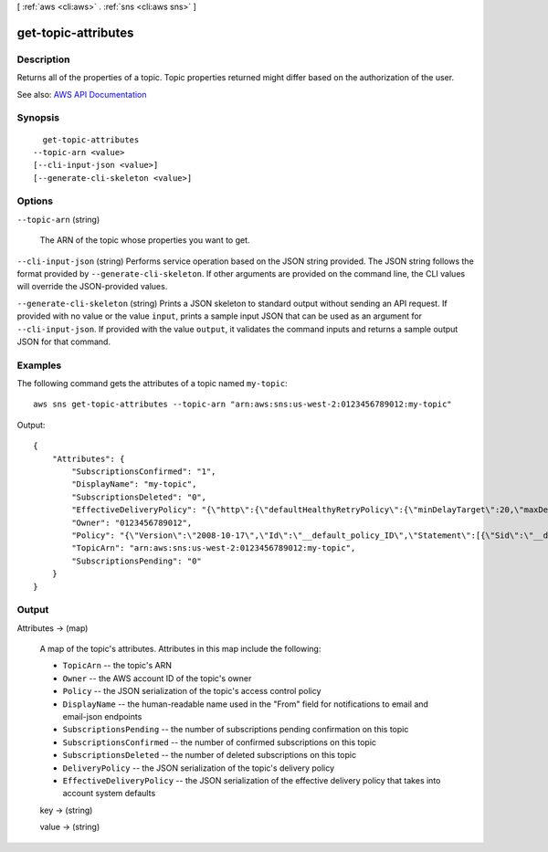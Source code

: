 [ :ref:`aws <cli:aws>` . :ref:`sns <cli:aws sns>` ]

.. _cli:aws sns get-topic-attributes:


********************
get-topic-attributes
********************



===========
Description
===========



Returns all of the properties of a topic. Topic properties returned might differ based on the authorization of the user.



See also: `AWS API Documentation <https://docs.aws.amazon.com/goto/WebAPI/sns-2010-03-31/GetTopicAttributes>`_


========
Synopsis
========

::

    get-topic-attributes
  --topic-arn <value>
  [--cli-input-json <value>]
  [--generate-cli-skeleton <value>]




=======
Options
=======

``--topic-arn`` (string)


  The ARN of the topic whose properties you want to get.

  

``--cli-input-json`` (string)
Performs service operation based on the JSON string provided. The JSON string follows the format provided by ``--generate-cli-skeleton``. If other arguments are provided on the command line, the CLI values will override the JSON-provided values.

``--generate-cli-skeleton`` (string)
Prints a JSON skeleton to standard output without sending an API request. If provided with no value or the value ``input``, prints a sample input JSON that can be used as an argument for ``--cli-input-json``. If provided with the value ``output``, it validates the command inputs and returns a sample output JSON for that command.



========
Examples
========

The following command gets the attributes of a topic named ``my-topic``::

  aws sns get-topic-attributes --topic-arn "arn:aws:sns:us-west-2:0123456789012:my-topic"

Output::

  {
      "Attributes": {
          "SubscriptionsConfirmed": "1",
          "DisplayName": "my-topic",
          "SubscriptionsDeleted": "0",
          "EffectiveDeliveryPolicy": "{\"http\":{\"defaultHealthyRetryPolicy\":{\"minDelayTarget\":20,\"maxDelayTarget\":20,\"numRetries\":3,\"numMaxDelayRetries\":0,\"numNoDelayRetries\":0,\"numMinDelayRetries\":0,\"backoffFunction\":\"linear\"},\"disableSubscriptionOverrides\":false}}",
          "Owner": "0123456789012",
          "Policy": "{\"Version\":\"2008-10-17\",\"Id\":\"__default_policy_ID\",\"Statement\":[{\"Sid\":\"__default_statement_ID\",\"Effect\":\"Allow\",\"Principal\":{\"AWS\":\"*\"},\"Action\":[\"SNS:Subscribe\",\"SNS:ListSubscriptionsByTopic\",\"SNS:DeleteTopic\",\"SNS:GetTopicAttributes\",\"SNS:Publish\",\"SNS:RemovePermission\",\"SNS:AddPermission\",\"SNS:Receive\",\"SNS:SetTopicAttributes\"],\"Resource\":\"arn:aws:sns:us-west-2:0123456789012:my-topic\",\"Condition\":{\"StringEquals\":{\"AWS:SourceOwner\":\"0123456789012\"}}}]}",
          "TopicArn": "arn:aws:sns:us-west-2:0123456789012:my-topic",
          "SubscriptionsPending": "0"
      }
  }


======
Output
======

Attributes -> (map)

  

  A map of the topic's attributes. Attributes in this map include the following:

   

   
  * ``TopicArn`` -- the topic's ARN 
   
  * ``Owner`` -- the AWS account ID of the topic's owner 
   
  * ``Policy`` -- the JSON serialization of the topic's access control policy 
   
  * ``DisplayName`` -- the human-readable name used in the "From" field for notifications to email and email-json endpoints 
   
  * ``SubscriptionsPending`` -- the number of subscriptions pending confirmation on this topic 
   
  * ``SubscriptionsConfirmed`` -- the number of confirmed subscriptions on this topic 
   
  * ``SubscriptionsDeleted`` -- the number of deleted subscriptions on this topic 
   
  * ``DeliveryPolicy`` -- the JSON serialization of the topic's delivery policy 
   
  * ``EffectiveDeliveryPolicy`` -- the JSON serialization of the effective delivery policy that takes into account system defaults 
   

  

  key -> (string)

    

    

  value -> (string)

    

    

  

